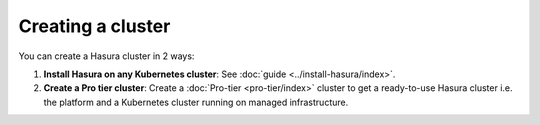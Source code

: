 .. .. meta::
   :description: Creating a Hasura cluster
   :keywords: cluster, create

Creating a cluster
==================

You can create a Hasura cluster in 2 ways:

#. **Install Hasura on any Kubernetes cluster**: See :doc:`guide <../install-hasura/index>`.
#. **Create a Pro tier cluster**: Create a :doc:`Pro-tier <pro-tier/index>` cluster to get a ready-to-use Hasura cluster i.e. the platform and a Kubernetes cluster running on managed infrastructure.
